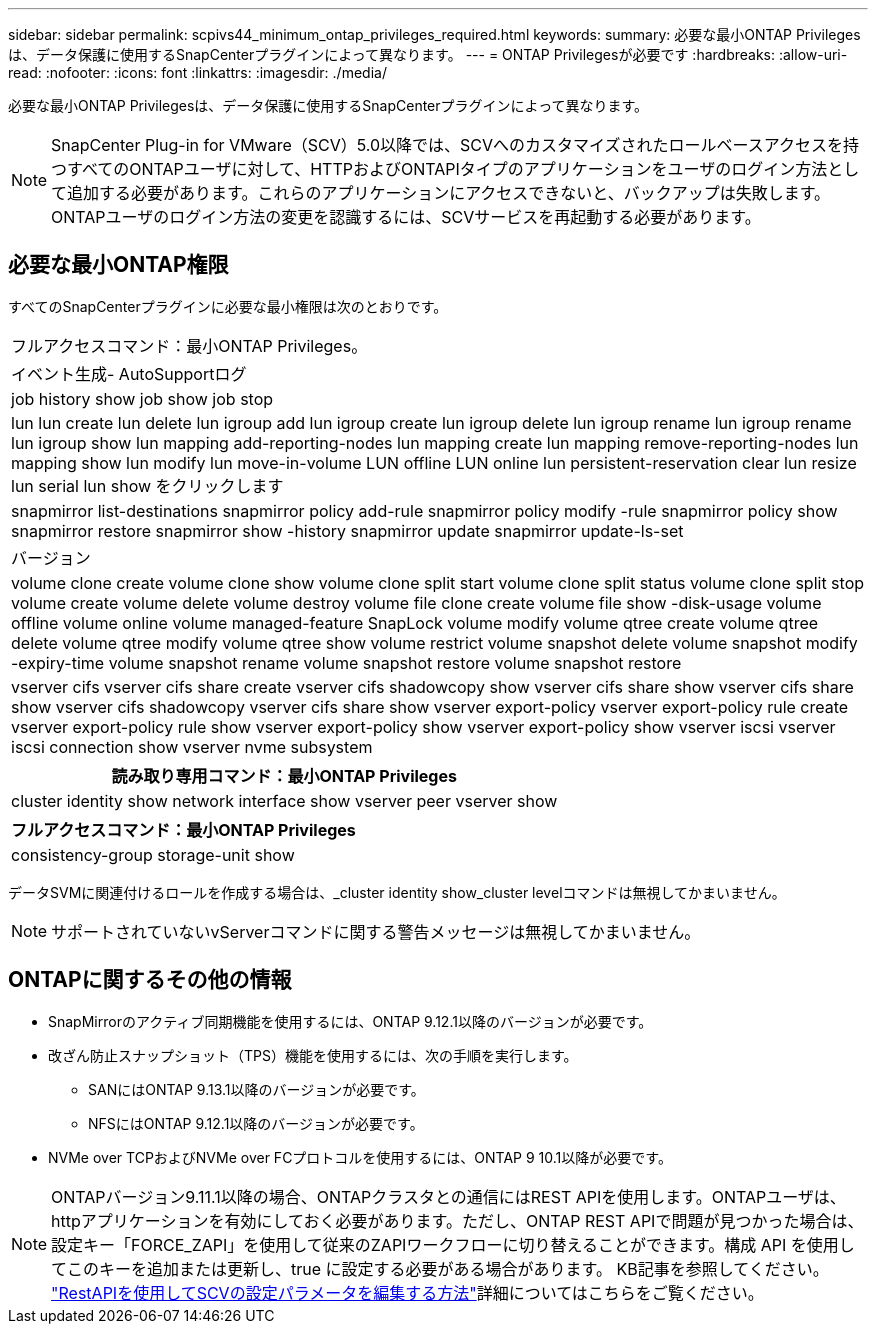 ---
sidebar: sidebar 
permalink: scpivs44_minimum_ontap_privileges_required.html 
keywords:  
summary: 必要な最小ONTAP Privilegesは、データ保護に使用するSnapCenterプラグインによって異なります。 
---
= ONTAP Privilegesが必要です
:hardbreaks:
:allow-uri-read: 
:nofooter: 
:icons: font
:linkattrs: 
:imagesdir: ./media/


[role="lead"]
必要な最小ONTAP Privilegesは、データ保護に使用するSnapCenterプラグインによって異なります。


NOTE: SnapCenter Plug-in for VMware（SCV）5.0以降では、SCVへのカスタマイズされたロールベースアクセスを持つすべてのONTAPユーザに対して、HTTPおよびONTAPIタイプのアプリケーションをユーザのログイン方法として追加する必要があります。これらのアプリケーションにアクセスできないと、バックアップは失敗します。ONTAPユーザのログイン方法の変更を認識するには、SCVサービスを再起動する必要があります。



== 必要な最小ONTAP権限

すべてのSnapCenterプラグインに必要な最小権限は次のとおりです。

|===


| フルアクセスコマンド：最小ONTAP Privileges。 


| イベント生成- AutoSupportログ 


| job history show job show job stop 


| lun lun create lun delete lun igroup add lun igroup create lun igroup delete lun igroup rename lun igroup rename lun igroup show lun mapping add-reporting-nodes lun mapping create lun mapping remove-reporting-nodes lun mapping show lun modify lun move-in-volume LUN offline LUN online lun persistent-reservation clear lun resize lun serial lun show をクリックします 


| snapmirror list-destinations snapmirror policy add-rule snapmirror policy modify -rule snapmirror policy show snapmirror restore snapmirror show -history snapmirror update snapmirror update-ls-set 


| バージョン 


| volume clone create volume clone show volume clone split start volume clone split status volume clone split stop volume create volume delete volume destroy volume file clone create volume file show -disk-usage volume offline volume online volume managed-feature SnapLock volume modify volume qtree create volume qtree delete volume qtree modify volume qtree show volume restrict volume snapshot delete volume snapshot modify -expiry-time volume snapshot rename volume snapshot restore volume snapshot restore 


| vserver cifs vserver cifs share create vserver cifs shadowcopy show vserver cifs share show vserver cifs share show vserver cifs shadowcopy vserver cifs share show vserver export-policy vserver export-policy rule create vserver export-policy rule show vserver export-policy show vserver export-policy show vserver iscsi vserver iscsi connection show vserver nvme subsystem 
|===
|===
| 読み取り専用コマンド：最小ONTAP Privileges 


| cluster identity show network interface show vserver peer vserver show 
|===
|===
| フルアクセスコマンド：最小ONTAP Privileges 


| consistency-group storage-unit show 
|===
データSVMに関連付けるロールを作成する場合は、_cluster identity show_cluster levelコマンドは無視してかまいません。


NOTE: サポートされていないvServerコマンドに関する警告メッセージは無視してかまいません。



== ONTAPに関するその他の情報

* SnapMirrorのアクティブ同期機能を使用するには、ONTAP 9.12.1以降のバージョンが必要です。
* 改ざん防止スナップショット（TPS）機能を使用するには、次の手順を実行します。
+
** SANにはONTAP 9.13.1以降のバージョンが必要です。
** NFSにはONTAP 9.12.1以降のバージョンが必要です。


* NVMe over TCPおよびNVMe over FCプロトコルを使用するには、ONTAP 9 10.1以降が必要です。



NOTE: ONTAPバージョン9.11.1以降の場合、ONTAPクラスタとの通信にはREST APIを使用します。ONTAPユーザは、httpアプリケーションを有効にしておく必要があります。ただし、ONTAP REST APIで問題が見つかった場合は、設定キー「FORCE_ZAPI」を使用して従来のZAPIワークフローに切り替えることができます。構成 API を使用してこのキーを追加または更新し、true に設定する必要がある場合があります。  KB記事を参照してください。 https://kb.netapp.com/mgmt/SnapCenter/How_to_use_RestAPI_to_edit_configuration_parameters_in_SCV["RestAPIを使用してSCVの設定パラメータを編集する方法"]詳細についてはこちらをご覧ください。
